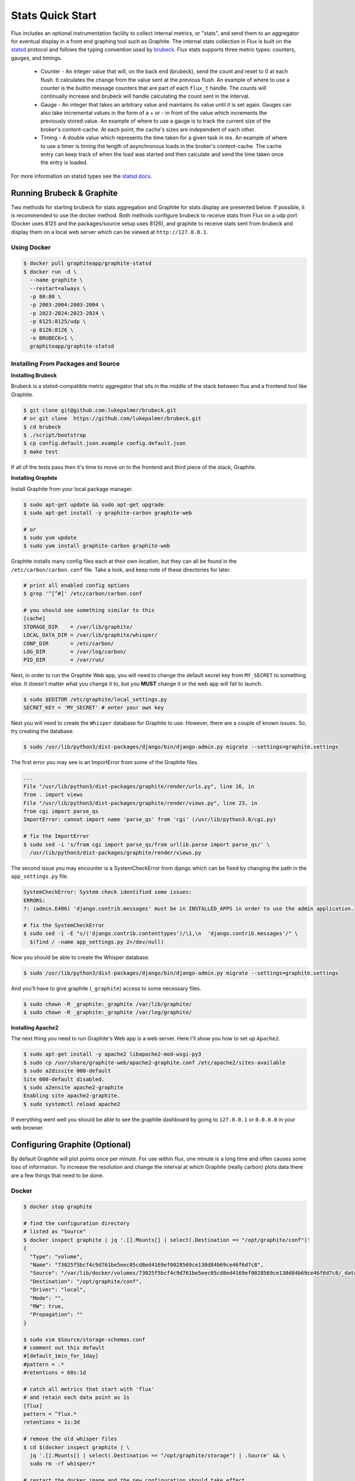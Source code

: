 .. _stats:

=================
Stats Quick Start
=================

Flux includes an optional instrumentation facility to collect internal metrics, or "stats",
and send them to an aggregator for eventual display in a front end graphing tool such as Graphite.
The internal stats collection in Flux is built on the `statsd <https://github.com/statsd/statsd>`_ protocol and
follows the typing convention used by `brubeck <https://github.com/lukepalmer/brubeck>`_.
Flux stats supports three metric types: counters, gauges, and timings.

 * Counter - An integer value that will, on the back end (brubeck), send the count and reset to 0 at each flush. It calculates the change from the value sent at the previous flush. An example of where to use a counter is the builtin message counters that are part of each ``flux_t`` handle. The counts will continually increase and brubeck will handle calculating the count sent in the interval.
 * Gauge   - An integer that takes an arbitrary value and maintains its value until it is set again. Gauges can also take incremental values in the form of a + or - in front of the value which increments the previously stored value. An example of where to use a gauge is to track the current size of the broker's content-cache. At each point, the cache's sizes are independent of each other.
 * Timing  - A double value which represents the time taken for a given task in ms. An example of where to use a timer is timing the length of asynchronous loads in the broker's content-cache. The cache entry can keep track of when the load was started and then calculate and send the time taken once the entry is loaded.

For more information on statsd types see the `statsd docs <https://github.com/statsd/statsd/blob/master/docs/metric_types.md>`_.

--------------------------
Running Brubeck & Graphite
--------------------------

Two methods for starting brubeck for stats aggregation and Graphite for stats display are presented below.
If possible, it is recommended to use the docker method. Both methods configure brubeck to receive stats
from Flux on a udp port (Docker uses 8125 and the packages/source setup uses 8126), and
graphite to receive stats sent from brubeck and display them on a local web server which can be viewed
at ``http://127.0.0.1``.

^^^^^^^^^^^^
Using Docker
^^^^^^^^^^^^

.. code-block:: console

  $ docker pull graphiteapp/graphite-statsd
  $ docker run -d \
    --name graphite \
    --restart=always \
    -p 80:80 \
    -p 2003-2004:2003-2004 \
    -p 2023-2024:2023-2024 \
    -p 8125:8125/udp \
    -p 8126:8126 \
    -e BRUBECK=1 \
    graphiteapp/graphite-statsd

^^^^^^^^^^^^^^^^^^^^^^^^^^^^^^^^^^^
Installing From Packages and Source
^^^^^^^^^^^^^^^^^^^^^^^^^^^^^^^^^^^

**Installing Brubeck**

Brubeck is a statsd-compatible metric aggregator that sits in the middle of the stack between flux and a frontend tool like Graphite.

.. code-block:: console

  $ git clone git@github.com:lukepalmer/brubeck.git
  # or git clone  https://github.com/lukepalmer/brubeck.git
  $ cd brubeck
  $ ./script/bootstrap
  $ cp config.default.json.example config.default.json
  $ make test

If all of the tests pass then it's time to move on to the frontend and third piece of the stack, Graphite.

**Installing Graphite**

Install Graphite from your local package manager.

.. code-block:: console

  $ sudo apt-get update && sudo apt-get upgrade
  $ sudo apt-get install -y graphite-carbon graphite-web

  # or
  $ sudo yum update
  $ sudo yum install graphite-carbon graphite-web

Graphite installs many config files each at their own location, but they can all be found in the ``/etc/carbon/carbon.conf`` file.
Take a look, and keep note of these directories for later.

.. code-block:: console

  # print all enabled config options
  $ grep '^[^#]' /etc/carbon/carbon.conf

  # you should see something similar to this
  [cache]
  STORAGE_DIR    = /var/lib/graphite/
  LOCAL_DATA_DIR = /var/lib/graphite/whisper/
  CONF_DIR       = /etc/carbon/
  LOG_DIR        = /var/log/carbon/
  PID_DIR        = /var/run/

Next, in order to run the Graphite Web app, you will need to change the default secret key from ``MY_SECRET`` to something else.
It doesn't matter what you change it to, but you **MUST** change it or the web app will fail to launch.

.. code-block:: console

  $ sudo $EDITOR /etc/graphite/local_settings.py
  SECRET_KEY = 'MY_SECRET' # enter your own key

Next you will need to create the ``Whisper`` database for Graphite to use. However, there are a couple of known issues.
So, try creating the database.

.. code-block:: console

  $ sudo /usr/lib/python3/dist-packages/django/bin/django-admin.py migrate --settings=graphite.settings

The first error you may see is an ImportError from some of the Graphite files.

.. code-block:: console

  ...
  File "/usr/lib/python3/dist-packages/graphite/render/urls.py", line 16, in
  from . import views
  File "/usr/lib/python3/dist-packages/graphite/render/views.py", line 23, in
  from cgi import parse_qs
  ImportError: cannot import name 'parse_qs' from 'cgi' (/usr/lib/python3.8/cgi.py)

  # fix the ImportError
  $ sudo sed -i 's/from cgi import parse_qs/from urllib.parse import parse_qs/' \
    /usr/lib/python3/dist-packages/graphite/render/views.py

The second issue you may encounter is a SystemCheckError from django which can be fixed by changing the path in the ``app_settings.py`` file.

.. code-block:: console

  SystemCheckError: System check identified some issues:
  ERRORS:
  ?: (admin.E406) 'django.contrib.messages' must be in INSTALLED_APPS in order to use the admin application.

  # fix the SystemCheckError
  $ sudo sed -i -E "s/('django.contrib.contenttypes')/\1,\n  'django.contrib.messages'/" \
    $(find / -name app_settings.py 2>/dev/null)

Now you should be able to create the Whisper database.

.. code-block:: console

  $ sudo /usr/lib/python3/dist-packages/django/bin/django-admin.py migrate --settings=graphite.settings


And you'll have to give graphite (``_graphite``) access to some necessary files.

.. code-block:: console

  $ sudo chown -R _graphite:_graphite /var/lib/graphite/
  $ sudo chown -R _graphite:_graphite /var/log/graphite/

**Installing Apache2**

The next thing you need to run Graphite's Web app is a web server. Here I'll show you how to set up ``Apache2``.

.. code-block:: console

  $ sudo apt-get install -y apache2 libapache2-mod-wsgi-py3
  $ sudo cp /usr/share/graphite-web/apache2-graphite.conf /etc/apache2/sites-available
  $ sudo a2dissite 000-default
  Site 000-default disabled.
  $ sudo a2ensite apache2-graphite
  Enabling site apache2-graphite.
  $ sudo systemctl reload apache2

If everything went well you should be able to see the graphite dashboard by going to ``127.0.0.1`` or ``0.0.0.0`` in your web browser

-------------------------------
Configuring Graphite (Optional)
-------------------------------

By default Graphite will plot points once per minute. For use within flux, one minute is a long time and often causes some loss of information.
To increase the resolution and change the interval at which Graphite (really carbon) plots data there are a few things that need to be done.

^^^^^^
Docker
^^^^^^

.. code-block:: console

  $ docker stop graphite

  # find the configuration directory
  # listed as "Source"
  $ docker inspect graphite | jq '.[].Mounts[] | select(.Destination == "/opt/graphite/conf")'
  {
    "Type": "volume",
    "Name": "73025f5bcf4c9d761be5eec05cd8ed4169ef0028569ce130d84b69ce46f6d7c8",
    "Source": "/var/lib/docker/volumes/73025f5bcf4c9d761be5eec05cd8ed4169ef0028569ce130d84b69ce46f6d7c8/_data",
    "Destination": "/opt/graphite/conf",
    "Driver": "local",
    "Mode": "",
    "RW": true,
    "Propagation": ""
  }

  $ sudo vim $Source/storage-schemas.conf
  # comment out this default
  #[default_1min_for_1day]
  #pattern = .*
  #retentions = 60s:1d

  # catch all metrics that start with 'flux'
  # and retain each data point as 1s
  [flux]
  pattern = ^flux.*
  retentions = 1s:3d

  # remove the old whisper files
  $ cd $(docker inspect graphite | \
    jq '.[].Mounts[] | select(.Destination == "/opt/graphite/storage") | .Source' && \
    sudo rm -rf whisper/*

  # restart the docker image and the new configuration should take effect
  $ docker start graphite

^^^^^^^^^^^^^^^
Packages/Source
^^^^^^^^^^^^^^^

First make sure that the carbon cache is enable on boot.

.. code-block:: console

  $ sudo vim /etc/default/graphite-carbon
  # set to true
  CARBON_CACHE_ENABLED=true

Next, you will need to edit carbon's config file and set the specific you want. You can find specifics on the configurations `here <https://graphite.readthedocs.io/en/stable/config-carbon.html>`_.
The carbon config file is stored in the ``CONF_DIR`` that was found earlier.

.. code-block:: console

  $ sudo vim /etc/carbon/storage-schemas.conf
  # comment out this default
  #[default_1min_for_1day]
  #pattern = .*
  #retentions = 60s:1d

  # catch all metrics that start with 'flux'
  # and retain each data point as 1s
  [flux]
  pattern = ^flux.*
  retentions = 1s:3d

Then you will need to clear out any existing whisper files in the database which is store in the ``LOCAL_DATA_DIR`` found earlier.

.. code-block:: console

  $ sudo rm -rf /val/lib/graphite/whisper/*

Now restart the carbon daemon and the new configuration should take effect.

.. code-block:: console

  $ sudo systemctl restart carbon-cache

--------------------------------
Running Stats Collection in Flux
--------------------------------

Once you have brubeck and Graphite setup and Graphite running there are only two more things left to be able to get stats from Flux.
First you will need to set the ``FLUX_FRIPP_STATSD`` environment variable with the endpoint of the aggregator (brubeck in this case).
If you just used the default config for brubeck as suggested earlier, the endpoint is ``127.0.0.1:8126``. If you used the docker setup the
endpoint is ``127.0.0.1:8125``.

.. code-block:: console

  $ export FLUX_FRIPP_STATSD=ipaddr:port

The second thing needed is to have brubeck running. If you used the recommended docker setup, brubeck will already be running, but
if you installed from source you need to launch brubeck in order to receive stats from a running Flux instance.


